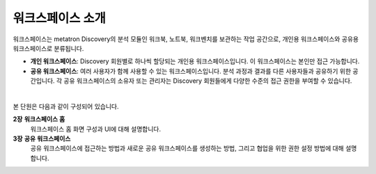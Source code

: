 워크스페이스 소개
-------------------------------------

.. figure:: /_static/img/part03/workspace_overview.png
  :alt: 워크스페이스 개요
  :align: center

워크스페이스는 metatron Discovery의 분석 모듈인 워크북, 노트북, 워크벤치를 보관하는 작업 공간으로, 개인용 워크스페이스와 공유용 워크스페이스로 분류됩니다.

* **개인 워크스페이스**: Discovery 회원별로 하나씩 할당되는 개인용 워크스페이스입니다. 이 워크스페이스는 본인만 접근 가능합니다.
* **공유 워크스페이스**: 여러 사용자가 함께 사용할 수 있는 워크스페이스입니다. 분석 과정과 결과를 다른 사용자들과 공유하기 위한 공간입니다. 각 공유 워크스페이스의 소유자 또는 관리자는 Discovery 회원들에게 다양한 수준의 접근 권한을 부여할 수 있습니다.

|

본 단원은 다음과 같이 구성되어 있습니다.

**2장** **워크스페이스 홈**
      워크스페이스 홈 화면 구성과 UI에 대해 설명합니다.

**3장** **공유 워크스페이스**
      공유 워크스페이스에 접근하는 방법과 새로운 공유 워크스페이스를 생성하는 방법, 그리고 협업을 위한 권한 설정 방법에 대해 설명합니다.
